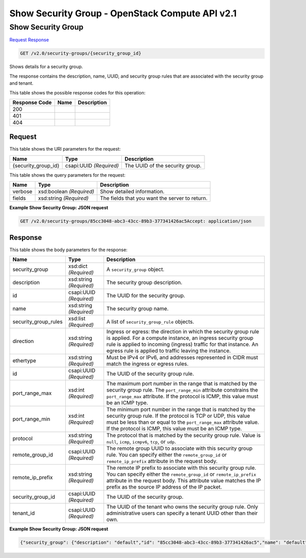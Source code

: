 =============================================================================
Show Security Group -  OpenStack Compute API v2.1
=============================================================================

Show Security Group
~~~~~~~~~~~~~~~~~~~~~~~~~

`Request <GET_show_security_group_v2.0_security-groups_security_group_id_.rst#request>`__
`Response <GET_show_security_group_v2.0_security-groups_security_group_id_.rst#response>`__

.. code-block:: javascript

    GET /v2.0/security-groups/{security_group_id}

Shows details for a security group.

The response contains the description, name, UUID, and security group rules that are associated with the security group and tenant.



This table shows the possible response codes for this operation:


+--------------------------+-------------------------+-------------------------+
|Response Code             |Name                     |Description              |
+==========================+=========================+=========================+
|200                       |                         |                         |
+--------------------------+-------------------------+-------------------------+
|401                       |                         |                         |
+--------------------------+-------------------------+-------------------------+
|404                       |                         |                         |
+--------------------------+-------------------------+-------------------------+


Request
^^^^^^^^^^^^^^^^^

This table shows the URI parameters for the request:

+--------------------------+-------------------------+-------------------------+
|Name                      |Type                     |Description              |
+==========================+=========================+=========================+
|{security_group_id}       |csapi:UUID *(Required)*  |The UUID of the security |
|                          |                         |group.                   |
+--------------------------+-------------------------+-------------------------+



This table shows the query parameters for the request:

+--------------------------+-------------------------+-------------------------+
|Name                      |Type                     |Description              |
+==========================+=========================+=========================+
|verbose                   |xsd:boolean *(Required)* |Show detailed            |
|                          |                         |information.             |
+--------------------------+-------------------------+-------------------------+
|fields                    |xsd:string *(Required)*  |The fields that you want |
|                          |                         |the server to return.    |
+--------------------------+-------------------------+-------------------------+







**Example Show Security Group: JSON request**


.. code::

    GET /v2.0/security-groups/85cc3048-abc3-43cc-89b3-377341426ac5Accept: application/json


Response
^^^^^^^^^^^^^^^^^^


This table shows the body parameters for the response:

+--------------------------+-------------------------+-------------------------+
|Name                      |Type                     |Description              |
+==========================+=========================+=========================+
|security_group            |xsd:dict *(Required)*    |A ``security_group``     |
|                          |                         |object.                  |
+--------------------------+-------------------------+-------------------------+
|description               |xsd:string *(Required)*  |The security group       |
|                          |                         |description.             |
+--------------------------+-------------------------+-------------------------+
|id                        |csapi:UUID *(Required)*  |The UUID for the         |
|                          |                         |security group.          |
+--------------------------+-------------------------+-------------------------+
|name                      |xsd:string *(Required)*  |The security group name. |
+--------------------------+-------------------------+-------------------------+
|security_group_rules      |xsd:list *(Required)*    |A list of                |
|                          |                         |``security_group_rule``  |
|                          |                         |objects.                 |
+--------------------------+-------------------------+-------------------------+
|direction                 |xsd:string *(Required)*  |Ingress or egress: the   |
|                          |                         |direction in which the   |
|                          |                         |security group rule is   |
|                          |                         |applied. For a compute   |
|                          |                         |instance, an ingress     |
|                          |                         |security group rule is   |
|                          |                         |applied to incoming      |
|                          |                         |(ingress) traffic for    |
|                          |                         |that instance. An egress |
|                          |                         |rule is applied to       |
|                          |                         |traffic leaving the      |
|                          |                         |instance.                |
+--------------------------+-------------------------+-------------------------+
|ethertype                 |xsd:string *(Required)*  |Must be IPv4 or IPv6,    |
|                          |                         |and addresses            |
|                          |                         |represented in CIDR must |
|                          |                         |match the ingress or     |
|                          |                         |egress rules.            |
+--------------------------+-------------------------+-------------------------+
|id                        |csapi:UUID *(Required)*  |The UUID of the security |
|                          |                         |group rule.              |
+--------------------------+-------------------------+-------------------------+
|port_range_max            |xsd:int *(Required)*     |The maximum port number  |
|                          |                         |in the range that is     |
|                          |                         |matched by the security  |
|                          |                         |group rule. The          |
|                          |                         |``port_range_min``       |
|                          |                         |attribute constrains the |
|                          |                         |``port_range_max``       |
|                          |                         |attribute. If the        |
|                          |                         |protocol is ICMP, this   |
|                          |                         |value must be an ICMP    |
|                          |                         |type.                    |
+--------------------------+-------------------------+-------------------------+
|port_range_min            |xsd:int *(Required)*     |The minimum port number  |
|                          |                         |in the range that is     |
|                          |                         |matched by the security  |
|                          |                         |group rule. If the       |
|                          |                         |protocol is TCP or UDP,  |
|                          |                         |this value must be less  |
|                          |                         |than or equal to the     |
|                          |                         |``port_range_max``       |
|                          |                         |attribute value. If the  |
|                          |                         |protocol is ICMP, this   |
|                          |                         |value must be an ICMP    |
|                          |                         |type.                    |
+--------------------------+-------------------------+-------------------------+
|protocol                  |xsd:string *(Required)*  |The protocol that is     |
|                          |                         |matched by the security  |
|                          |                         |group rule. Value is     |
|                          |                         |``null``, ``icmp``,      |
|                          |                         |``icmpv6``, ``tcp``, or  |
|                          |                         |``udp``.                 |
+--------------------------+-------------------------+-------------------------+
|remote_group_id           |csapi:UUID *(Required)*  |The remote group UUID to |
|                          |                         |associate with this      |
|                          |                         |security group rule. You |
|                          |                         |can specify either the   |
|                          |                         |``remote_group_id`` or   |
|                          |                         |``remote_ip_prefix``     |
|                          |                         |attribute in the request |
|                          |                         |body.                    |
+--------------------------+-------------------------+-------------------------+
|remote_ip_prefix          |xsd:string *(Required)*  |The remote IP prefix to  |
|                          |                         |associate with this      |
|                          |                         |security group rule. You |
|                          |                         |can specify either the   |
|                          |                         |``remote_group_id`` or   |
|                          |                         |``remote_ip_prefix``     |
|                          |                         |attribute in the request |
|                          |                         |body. This attribute     |
|                          |                         |value matches the IP     |
|                          |                         |prefix as the source IP  |
|                          |                         |address of the IP packet.|
+--------------------------+-------------------------+-------------------------+
|security_group_id         |csapi:UUID *(Required)*  |The UUID of the security |
|                          |                         |group.                   |
+--------------------------+-------------------------+-------------------------+
|tenant_id                 |csapi:UUID *(Required)*  |The UUID of the tenant   |
|                          |                         |who owns the security    |
|                          |                         |group rule. Only         |
|                          |                         |administrative users can |
|                          |                         |specify a tenant UUID    |
|                          |                         |other than their own.    |
+--------------------------+-------------------------+-------------------------+





**Example Show Security Group: JSON request**


.. code::

    {"security_group": {"description": "default","id": "85cc3048-abc3-43cc-89b3-377341426ac5","name": "default","security_group_rules": [{"direction": "egress","ethertype": "IPv6","id": "3c0e45ff-adaf-4124-b083-bf390e5482ff","port_range_max": null,"port_range_min": null,"protocol": null,"remote_group_id": null,"remote_ip_prefix": null,"security_group_id": "85cc3048-abc3-43cc-89b3-377341426ac5","tenant_id": "e4f50856753b4dc6afee5fa6b9b6c550"},{"direction": "egress","ethertype": "IPv4","id": "93aa42e5-80db-4581-9391-3a608bd0e448","port_range_max": null,"port_range_min": null,"protocol": null,"remote_group_id": null,"remote_ip_prefix": null,"security_group_id": "85cc3048-abc3-43cc-89b3-377341426ac5","tenant_id": "e4f50856753b4dc6afee5fa6b9b6c550"},{"direction": "ingress","ethertype": "IPv6","id": "c0b09f00-1d49-4e64-a0a7-8a186d928138","port_range_max": null,"port_range_min": null,"protocol": null,"remote_group_id": "85cc3048-abc3-43cc-89b3-377341426ac5","remote_ip_prefix": null,"security_group_id": "85cc3048-abc3-43cc-89b3-377341426ac5","tenant_id": "e4f50856753b4dc6afee5fa6b9b6c550"},{"direction": "ingress","ethertype": "IPv4","id": "f7d45c89-008e-4bab-88ad-d6811724c51c","port_range_max": null,"port_range_min": null,"protocol": null,"remote_group_id": "85cc3048-abc3-43cc-89b3-377341426ac5","remote_ip_prefix": null,"security_group_id": "85cc3048-abc3-43cc-89b3-377341426ac5","tenant_id": "e4f50856753b4dc6afee5fa6b9b6c550"}],"tenant_id": "e4f50856753b4dc6afee5fa6b9b6c550"}}

